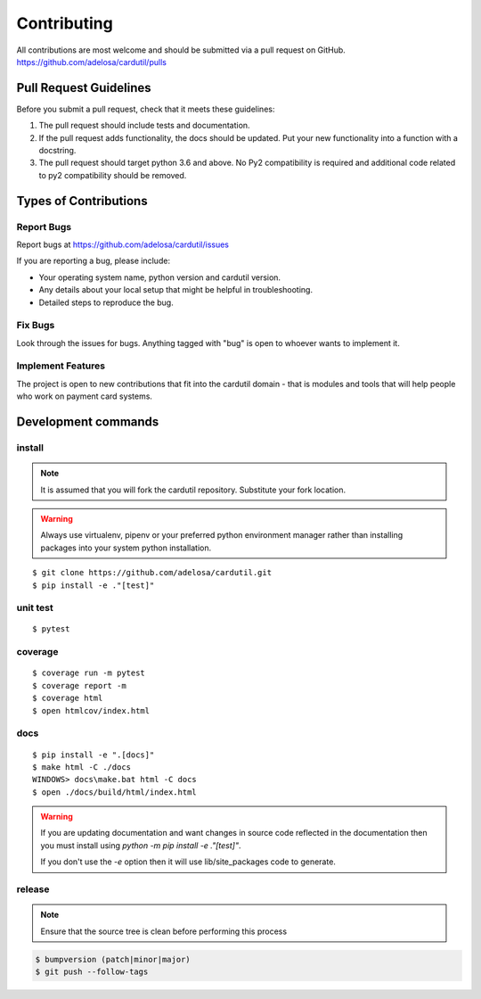 ============
Contributing
============

All contributions are most welcome and should be submitted via a pull request on GitHub.
https://github.com/adelosa/cardutil/pulls


Pull Request Guidelines
=======================

Before you submit a pull request, check that it meets these guidelines:

1. The pull request should include tests and documentation.
2. If the pull request adds functionality, the docs should be updated. Put
   your new functionality into a function with a docstring.
3. The pull request should target python 3.6 and above. No Py2 compatibility is required
   and additional code related to py2 compatibility should be removed.

Types of Contributions
======================

Report Bugs
-----------

Report bugs at https://github.com/adelosa/cardutil/issues

If you are reporting a bug, please include:

* Your operating system name, python version and cardutil version.
* Any details about your local setup that might be helpful in troubleshooting.
* Detailed steps to reproduce the bug.

Fix Bugs
--------

Look through the issues for bugs. Anything tagged with "bug"
is open to whoever wants to implement it.

Implement Features
------------------

The project is open to new contributions that fit into the cardutil domain - that is modules and tools that
will help people who work on payment card systems.


Development commands
====================

install
-------

.. note:: It is assumed that you will fork the cardutil repository.
          Substitute your fork location.
.. warning:: Always use virtualenv, pipenv or your preferred python environment manager rather than installing
             packages into your system python installation.

::

    $ git clone https://github.com/adelosa/cardutil.git
    $ pip install -e ."[test]"


unit test
---------

::

    $ pytest

coverage
--------

::

    $ coverage run -m pytest
    $ coverage report -m
    $ coverage html
    $ open htmlcov/index.html

docs
----

::

    $ pip install -e ".[docs]"
    $ make html -C ./docs
    WINDOWS> docs\make.bat html -C docs
    $ open ./docs/build/html/index.html

.. warning:: If you are updating documentation and want changes in source code reflected
          in the documentation then you must install using `python -m pip install -e ."[test]"`.

          If you don't use the `-e` option then it will use lib/site_packages code to generate.

release
-------
.. note::
   Ensure that the source tree is clean before performing this process

.. code-block:: bash

    $ bumpversion (patch|minor|major)
    $ git push --follow-tags
